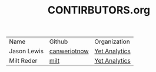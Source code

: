 #+TITLE: CONTIRBUTORS.org


| Name        | Github       | Organization  |
| Jason Lewis | [[https://github.com/canweriotnow][canweriotnow]] | [[http://yetanalytics.com][Yet Analytics]] |
| Milt Reder  | [[https://githuib.com/milt][milt]] |[[http://yetanalytics.com][Yet Analytics]] |
